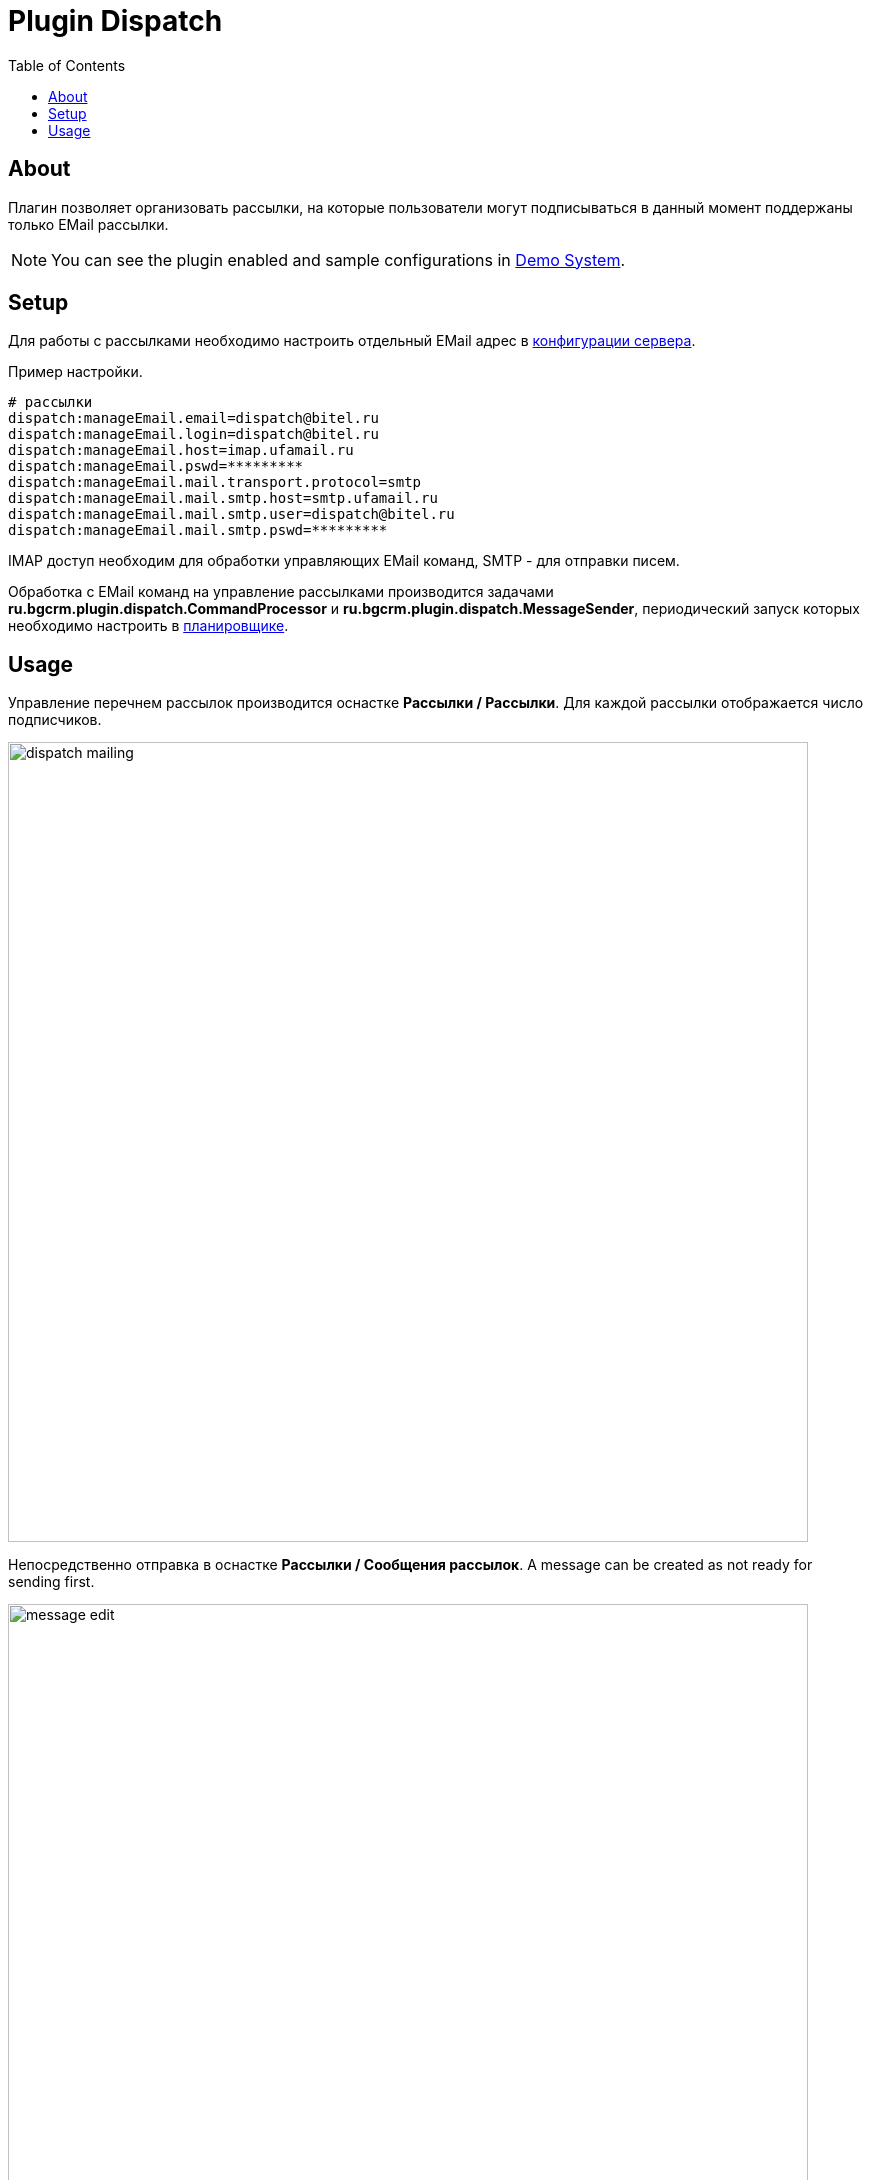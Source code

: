 = Plugin Dispatch
:toc:

[[about]]
== About
Плагин позволяет организовать рассылки, на которые пользователи могут подписываться в данный момент поддержаны только EMail рассылки.

NOTE: You can see the plugin enabled and sample configurations in <<../../kernel/install.adoc#demo, Demo System>>.

[[setup]]
== Setup
Для работы с рассылками необходимо настроить отдельный EMail адрес в <<../../kernel/setup.adoc#config, конфигурации сервера>>.

Пример настройки.
[source]
----
# рассылки
dispatch:manageEmail.email=dispatch@bitel.ru
dispatch:manageEmail.login=dispatch@bitel.ru
dispatch:manageEmail.host=imap.ufamail.ru
dispatch:manageEmail.pswd=*********
dispatch:manageEmail.mail.transport.protocol=smtp
dispatch:manageEmail.mail.smtp.host=smtp.ufamail.ru
dispatch:manageEmail.mail.smtp.user=dispatch@bitel.ru
dispatch:manageEmail.mail.smtp.pswd=*********
----

IMAP доступ необходим для обработки управляющих EMail команд, SMTP - для отправки писем.

Обработка с EMail команд на управление рассылками производится задачами *ru.bgcrm.plugin.dispatch.CommandProcessor* и *ru.bgcrm.plugin.dispatch.MessageSender*,
периодический запуск которых необходимо настроить в <<../../kernel/setup.adoc#scheduler, планировщике>>.

[[usage]]
== Usage
Управление перечнем рассылок производится оснастке *Рассылки / Рассылки*. Для каждой рассылки отображается число подписчиков.

image::_res/dispatch_mailing.png[width="800px"]

Непосредственно отправка в оснастке *Рассылки / Сообщения рассылок*.
A message can be created as not ready for sending first.

image::_res/message_edit.png[width="800px"]

Управление подпиской производится клиентами через <<../../kernel/interface.adoc#open, открытый интерфейс>> системы,
адрес оканчивается на *../open/dispatch*.

image::_res/dispatch_open.png[width="800px"]

Управление предоставляет пользователю список рассылок и возможность подписки на них.
